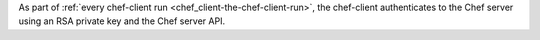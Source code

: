 .. The contents of this file may be included in multiple topics (using the includes directive).
.. The contents of this file should be modified in a way that preserves its ability to appear in multiple topics.


As part of :ref:`every chef-client run <chef_client-the-chef-client-run>`, the chef-client authenticates to the Chef server using an RSA private key and the Chef server API.


